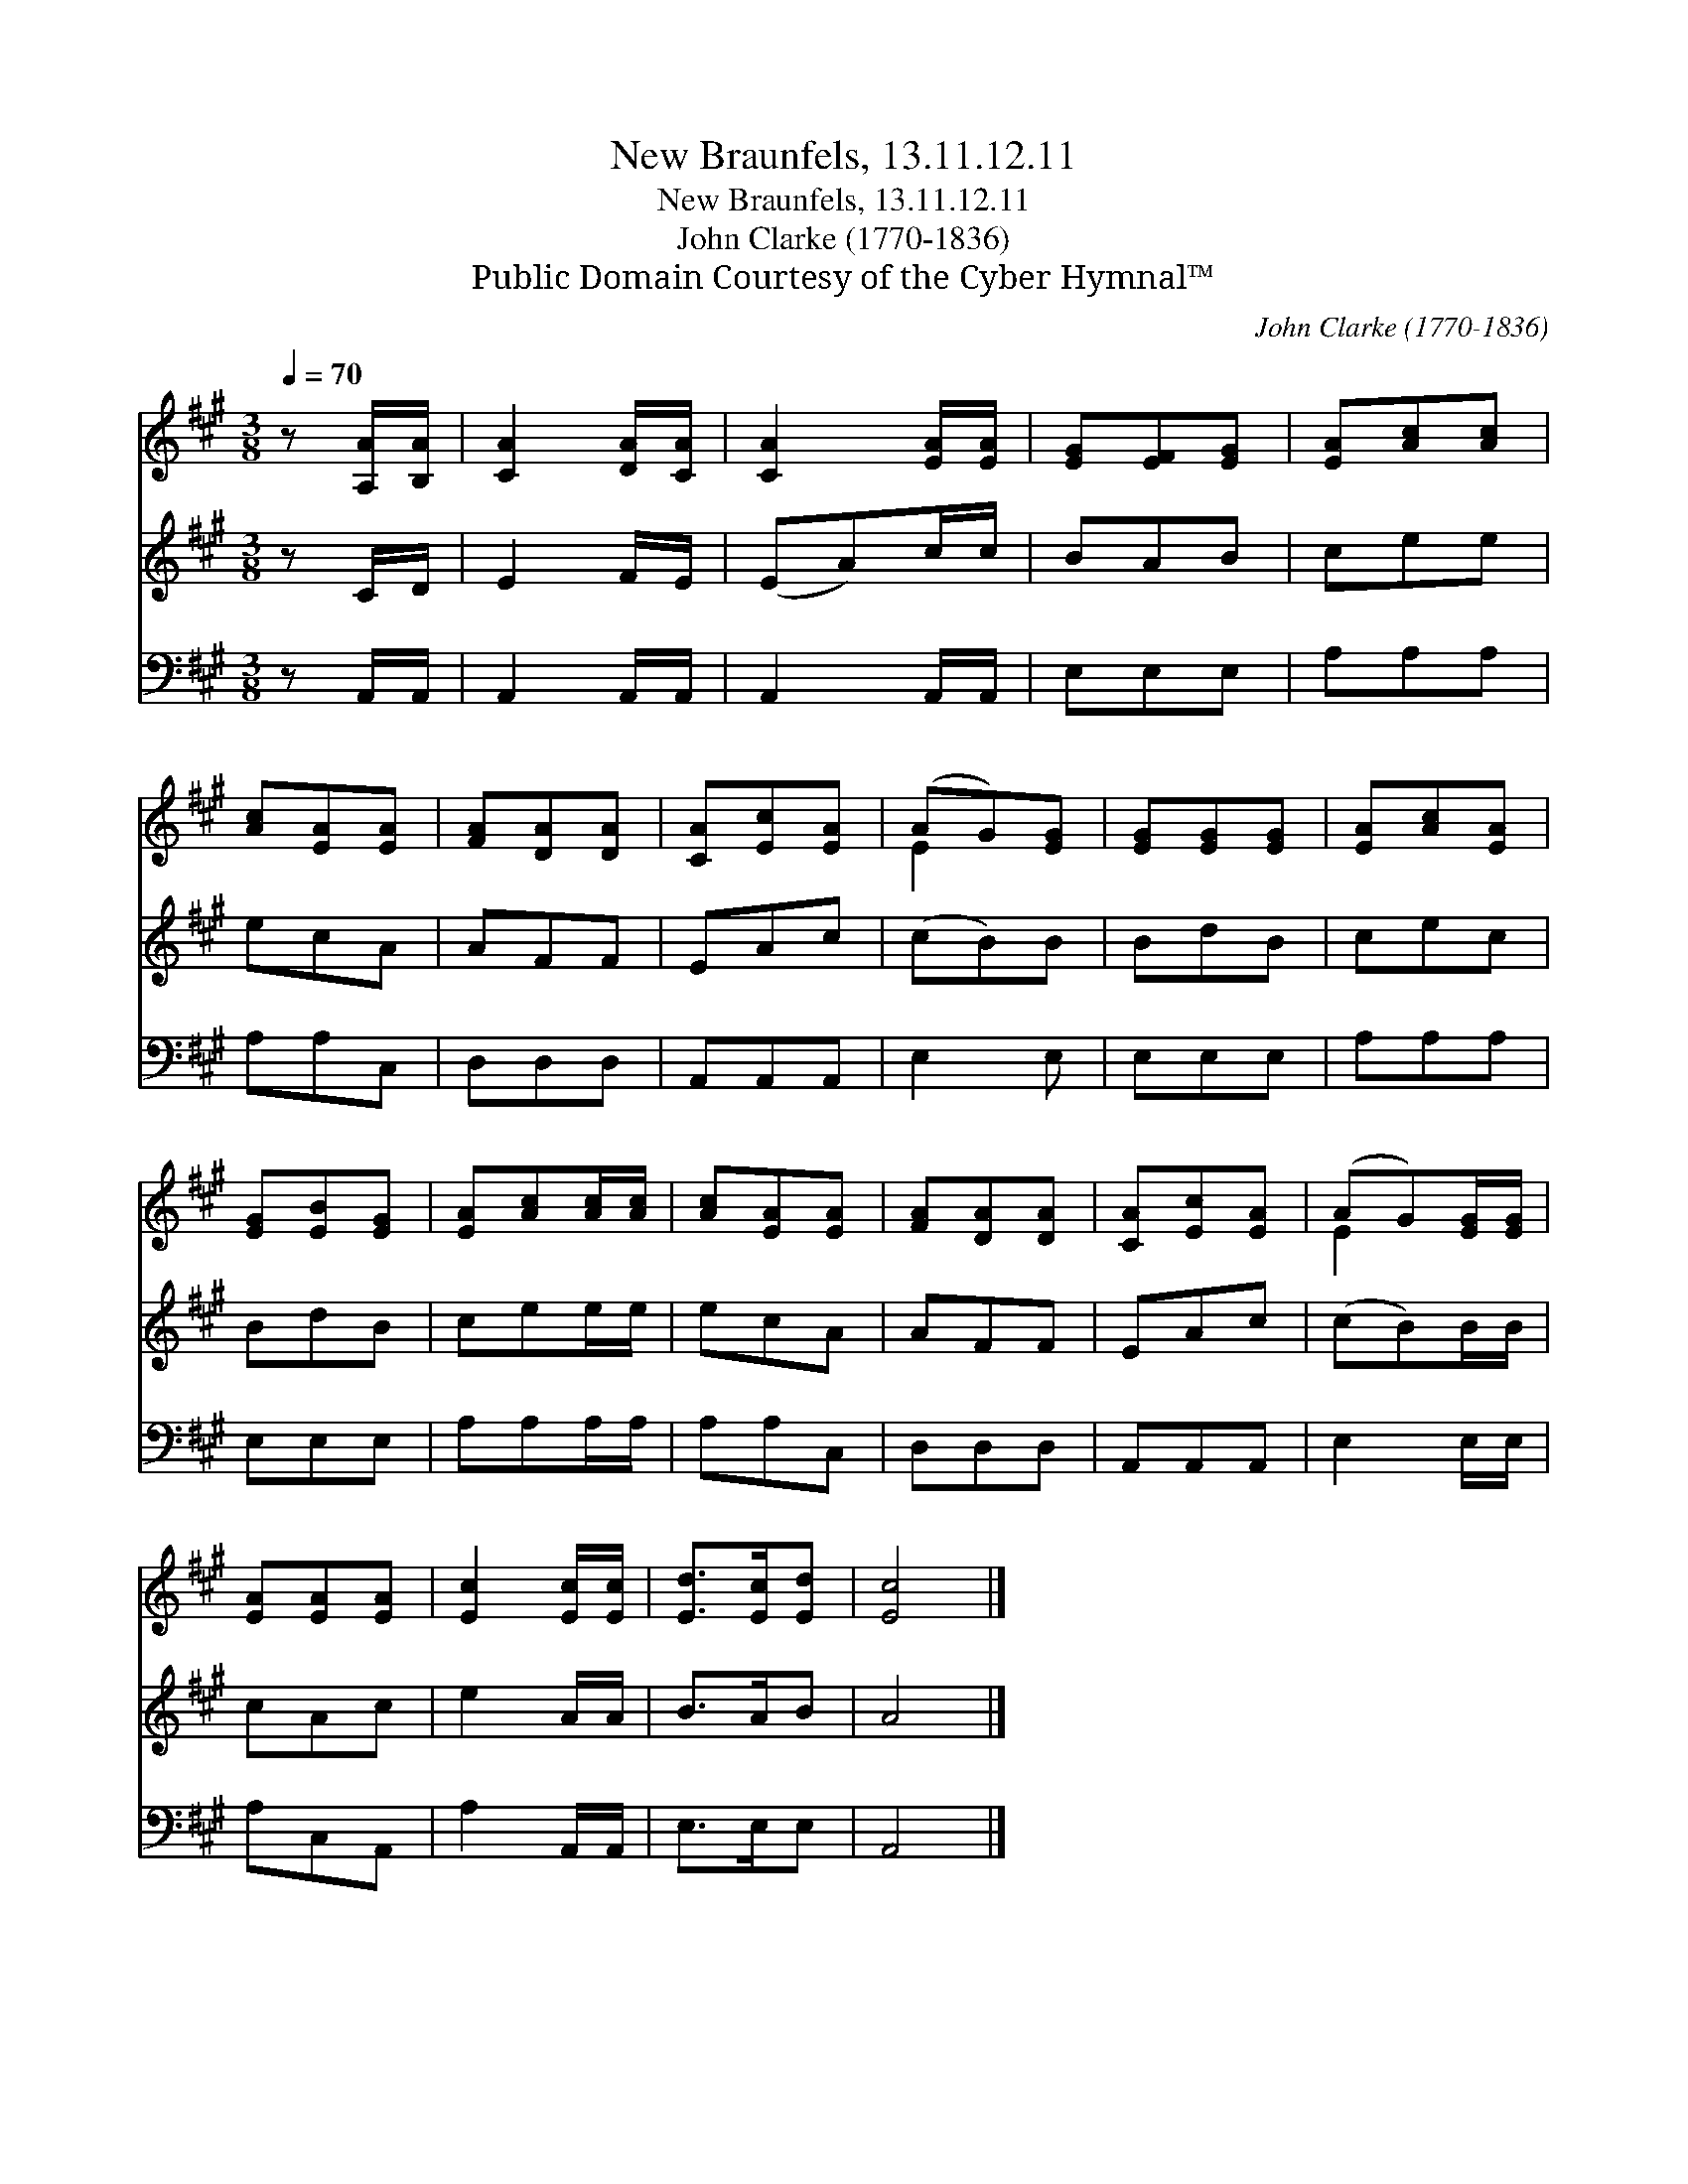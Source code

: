 X:1
T:New Braunfels, 13.11.12.11
T:New Braunfels, 13.11.12.11
T:John Clarke (1770-1836)
T:Public Domain Courtesy of the Cyber Hymnal™
C:John Clarke (1770-1836)
Z:Public Domain
Z:Courtesy of the Cyber Hymnal™
%%score ( 1 2 ) 3 4
L:1/8
Q:1/4=70
M:3/8
K:A
V:1 treble 
V:2 treble 
V:3 treble 
V:4 bass 
V:1
 z [A,A]/[B,A]/ | [CA]2 [DA]/[CA]/ | [CA]2 [EA]/[EA]/ | [EG][EF][EG] | [EA][Ac][Ac] | %5
 [Ac][EA][EA] | [FA][DA][DA] | [CA][Ec][EA] | (AG)[EG] | [EG][EG][EG] | [EA][Ac][EA] | %11
 [EG][EB][EG] | [EA][Ac][Ac]/[Ac]/ | [Ac][EA][EA] | [FA][DA][DA] | [CA][Ec][EA] | (AG)[EG]/[EG]/ | %17
 [EA][EA][EA] | [Ec]2 [Ec]/[Ec]/ | [Ed]>[Ec][Ed] | [Ec]4 |] %21
V:2
 x2 | x3 | x3 | x3 | x3 | x3 | x3 | x3 | E2 x | x3 | x3 | x3 | x3 | x3 | x3 | x3 | E2 x | x3 | x3 | %19
 x3 | x4 |] %21
V:3
 z C/D/ | E2 F/E/ | (EA)c/c/ | BAB | cee | ecA | AFF | EAc | (cB)B | BdB | cec | BdB | cee/e/ | %13
 ecA | AFF | EAc | (cB)B/B/ | cAc | e2 A/A/ | B>AB | A4 |] %21
V:4
 z A,,/A,,/ | A,,2 A,,/A,,/ | A,,2 A,,/A,,/ | E,E,E, | A,A,A, | A,A,C, | D,D,D, | A,,A,,A,, | %8
 E,2 E, | E,E,E, | A,A,A, | E,E,E, | A,A,A,/A,/ | A,A,C, | D,D,D, | A,,A,,A,, | E,2 E,/E,/ | %17
 A,C,A,, | A,2 A,,/A,,/ | E,>E,E, | A,,4 |] %21


